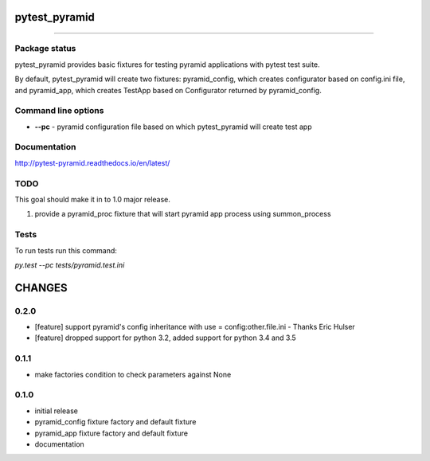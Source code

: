 pytest_pyramid
==============

====

.. image:: https://img.shields.io/pypi/v/pytest_pyramid.svg
    :target: https://pypi.python.org/pypi/pytest_pyramid/
    :alt: Latest PyPI version

.. image:: https://readthedocs.io/projects/pytest_pyramid/badge/?version=v0.2.0
    :target: http://pytest_pyramid.readthedocs.io/en/v0.2.0/
    :alt: Documentation Status

.. image:: https://img.shields.io/pypi/wheel/pytest_pyramid.svg
    :target: https://pypi.python.org/pypi/pytest_pyramid/
    :alt: Wheel Status

.. image:: https://img.shields.io/pypi/pyversions/pytest_pyramid.svg
    :target: https://pypi.python.org/pypi/pytest_pyramid/
    :alt: Supported Python Versions

.. image:: https://img.shields.io/pypi/l/pytest_pyramid.svg
    :target: https://pypi.python.org/pypi/pytest_pyramid/
    :alt: License

Package status
--------------

.. image:: https://travis-ci.org/fizyk/pytest_pyramid.svg?branch=v0.2.0
    :target: https://travis-ci.org/fizyk/pytest_pyramid
    :alt: Tests

.. image:: https://coveralls.io/repos/fizyk/pytest_pyramid/badge.png?branch=v0.2.0
    :target: https://coveralls.io/r/fizyk/pytest_pyramid?branch=v0.2.0
    :alt: Coverage Status

.. image:: https://requires.io/github/fizyk/pytest_pyramid/requirements.svg?tag=v0.2.0
     :target: https://requires.io/github/fizyk/pytest_pyramid/requirements/?tag=v0.2.0
     :alt: Requirements Status

pytest_pyramid provides basic fixtures for testing pyramid applications with pytest test suite.

By default, pytest_pyramid will create two fixtures: pyramid_config, which creates configurator based on config.ini file, and pyramid_app, which creates TestApp based on Configurator returned by pyramid_config.

Command line options
--------------------

* **--pc** - pyramid configuration file based on which pytest_pyramid will create test app

Documentation
-------------

http://pytest-pyramid.readthedocs.io/en/latest/

TODO
----

This goal should make it in to 1.0 major release.

#. provide a pyramid_proc fixture that will start pyramid app process using summon_process


Tests
-----

To run tests run this command:

`py.test --pc tests/pyramid.test.ini`


CHANGES
=======

0.2.0
----------

- [feature] support pyramid's config inheritance with use = config:other.file.ini - Thanks Eric Hulser
- [feature] dropped support for python 3.2, added support for python 3.4 and 3.5

0.1.1
-----
- make factories condition to check parameters against None

0.1.0
-----
- initial release
- pyramid_config fixture factory and default fixture
- pyramid_app fixture factory and default fixture
- documentation


